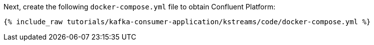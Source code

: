 Next, create the following `docker-compose.yml` file to obtain Confluent Platform:

+++++
<pre class="snippet"><code class="dockerfile">{% include_raw tutorials/kafka-consumer-application/kstreams/code/docker-compose.yml %}</code></pre>
+++++

